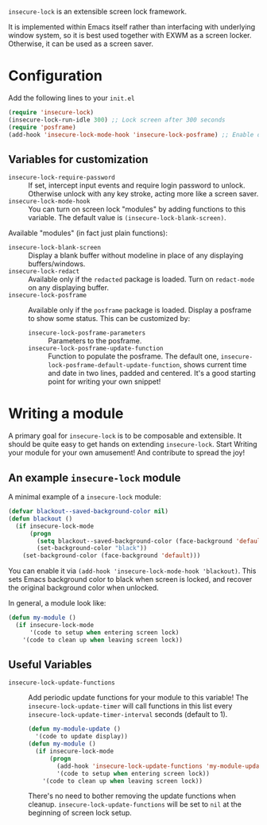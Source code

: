 =insecure-lock= is an extensible screen lock framework.

It is implemented within Emacs itself rather than interfacing with underlying window system, so it is best used together with EXWM as a screen locker. Otherwise, it can be used as a screen saver.

* Configuration
Add the following lines to your =init.el=
#+BEGIN_SRC emacs-lisp
  (require 'insecure-lock)
  (insecure-lock-run-idle 300) ;; Lock screen after 300 seconds
  (require 'posframe)
  (add-hook 'insecure-lock-mode-hook 'insecure-lock-posframe) ;; Enable date time display
#+END_SRC

** Variables for customization
- =insecure-lock-require-password= :: If set, intercept input events and require login password to unlock. Otherwise unlock with any key stroke, acting more like a screen saver.
- =insecure-lock-mode-hook= :: You can turn on screen lock "modules" by adding functions to this variable.
  The default value is =(insecure-lock-blank-screen)=.

Available "modules" (in fact just plain functions):
- =insecure-lock-blank-screen= :: Display a blank buffer without modeline in place of any displaying buffers/windows.
- =insecure-lock-redact= :: Available only if the =redacted= package is loaded. Turn on =redact-mode= on any displaying buffer.
- =insecure-lock-posframe= :: Available only if the =posframe= package is loaded. Display a posframe to show some status. This can be customized by:
  + =insecure-lock-posframe-parameters= :: Parameters to the posframe.
  + =insecure-lock-posframe-update-function= :: Function to populate the posframe. The default one, =insecure-lock-posframe-default-update-function=, shows current time and date in two lines, padded and centered. It's a good starting point for writing your own snippet!

* Writing a module

A primary goal for =insecure-lock= is to be composable and extensible. It should be quite easy to get hands on extending =insecure-lock=. Start Writing your module for your own amusement! And contribute to spread the joy!

** An example =insecure-lock= module
A minimal example of a =insecure-lock= module:
#+BEGIN_SRC emacs-lisp
  (defvar blackout--saved-background-color nil)
  (defun blackout ()
    (if insecure-lock-mode
        (progn
          (setq blackout--saved-background-color (face-background 'default))
          (set-background-color "black"))
      (set-background-color (face-background 'default)))
#+END_SRC
You can enable it via =(add-hook 'insecure-lock-mode-hook 'blackout)=. This sets Emacs background color to black when screen is locked, and recover the original background color when unlocked.

In general, a module look like:
#+BEGIN_SRC emacs-lisp
  (defun my-module ()
    (if insecure-lock-mode
        '(code to setup when entering screen lock)
      '(code to clean up when leaving screen lock))
#+END_SRC
** Useful Variables
- =insecure-lock-update-functions= :: Add periodic update functions for your module to this variable! The =insecure-lock-update-timer= will call functions in this list every =insecure-lock-update-timer-interval= seconds (default to 1).
  #+BEGIN_SRC emacs-lisp
    (defun my-module-update ()
      '(code to update display))
    (defun my-module ()
      (if insecure-lock-mode
          (progn
            (add-hook 'insecure-lock-update-functions 'my-module-update)
            '(code to setup when entering screen lock))
        '(code to clean up when leaving screen lock))
  #+END_SRC

  There's no need to bother removing the update functions when cleanup. =insecure-lock-update-functions= will be set to =nil= at the beginning of screen lock setup.
